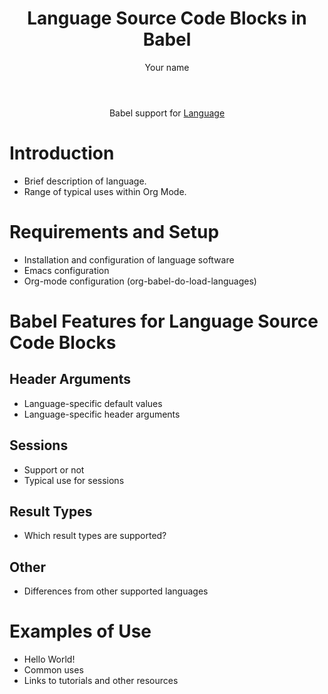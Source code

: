 #+OPTIONS:    H:3 num:nil toc:2 \n:nil ::t |:t ^:{} -:t f:t *:t tex:t d:(HIDE) tags:not-in-toc broken-links:nil
#+STARTUP:    align fold nodlcheck hidestars oddeven lognotestate hideblocks
#+SEQ_TODO:   TODO(t) INPROGRESS(i) WAITING(w@) | DONE(d) CANCELED(c@)
#+TAGS:       Write(w) Update(u) Fix(f) Check(c) noexport(n)
#+TITLE:      Language Source Code Blocks in Babel
#+AUTHOR:     Your name
#+EMAIL:      you[at]email[dot]org
#+LANGUAGE:   en
#+HTML_LINK_UP:    index.html
#+HTML_LINK_HOME:  https://orgmode.org/worg/
#+EXCLUDE_TAGS: noexport

#+name: banner
#+begin_export html
  <div id="subtitle" style="float: center; text-align: center;">
  <p>
  Babel support for <a href="http://language-site/">Language</a>
  </p>
  <p>
  <a href="http://language-site/">
  <img src="http://language-site/graphic.file"/>
  </a>
  </p>
  </div>
#+end_export

* Template Checklist [0/13]                                        :noexport:
  - [ ] Revise #+TITLE:
  - [ ] Indicate #+AUTHOR:
  - [ ] Add #+EMAIL:
  - [ ] Revise banner source block [0/3]
    - [ ] Add link to a useful language web site
    - [ ] Replace "Language" with language name
    - [ ] Find a suitable graphic and use it to link to the language
      web site
  - [ ] Write an [[Introduction]]
  - [ ] Describe [[Requirements and Setup][Requirements and Setup]]
  - [ ] Replace "Language" with language name in [[Org Mode Features for Language Source Code Blocks][Babel Features for Language Source Code Blocks]]
  - [ ] Describe [[Header Arguments][Header Arguments]]
  - [ ] Describe support for [[Sessions]]
  - [ ] Describe [[Result Types][Result Types]]
  - [ ] Describe [[Other]] differences from supported languages
  - [ ] Provide brief [[Examples of Use][Examples of Use]]
* Introduction
  - Brief description of language.
  - Range of typical uses within Org Mode.
* Requirements and Setup
  - Installation and configuration of language software
  - Emacs configuration
  - Org-mode configuration (org-babel-do-load-languages)
* Babel Features for Language Source Code Blocks
** Header Arguments
   - Language-specific default values
   - Language-specific header arguments
** Sessions
   - Support or not
   - Typical use for sessions
** Result Types
   - Which result types are supported?
** Other
   - Differences from other supported languages
* Examples of Use
  - Hello World!
  - Common uses
  - Links to tutorials and other resources
